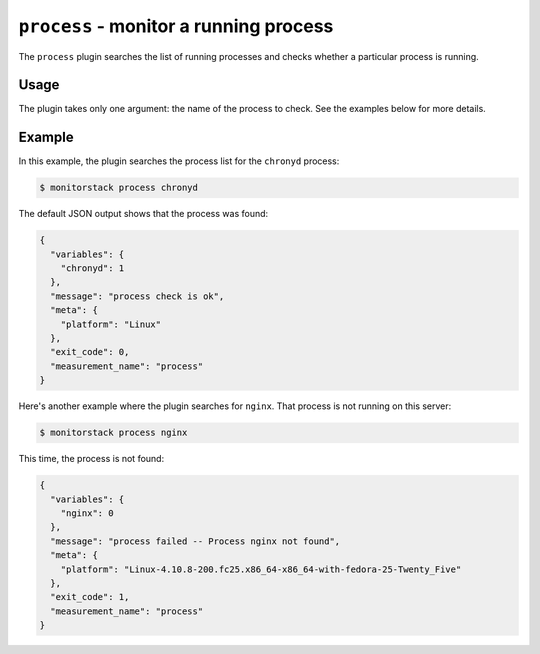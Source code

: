 ``process`` - monitor a running process
=======================================

The ``process`` plugin searches the list of running processes and checks
whether a particular process is running.

Usage
-----

The plugin takes only one argument: the name of the process to check. See the
examples below for more details.

Example
-------

In this example, the plugin searches the process list for the ``chronyd``
process:

.. code-block:: console

    $ monitorstack process chronyd

The default JSON output shows that the process was found:

.. code-block:: json

    {
      "variables": {
        "chronyd": 1
      },
      "message": "process check is ok",
      "meta": {
        "platform": "Linux"
      },
      "exit_code": 0,
      "measurement_name": "process"
    }

Here's another example where the plugin searches for ``nginx``. That process is
not running on this server:

.. code-block:: console

    $ monitorstack process nginx

This time, the process is not found:

.. code-block:: json

    {
      "variables": {
        "nginx": 0
      },
      "message": "process failed -- Process nginx not found",
      "meta": {
        "platform": "Linux-4.10.8-200.fc25.x86_64-x86_64-with-fedora-25-Twenty_Five"
      },
      "exit_code": 1,
      "measurement_name": "process"
    }
